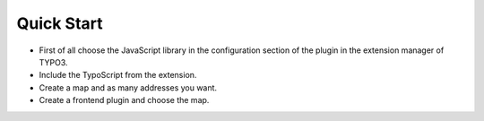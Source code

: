 ﻿

.. ==================================================
.. FOR YOUR INFORMATION
.. --------------------------------------------------
.. -*- coding: utf-8 -*- with BOM.

.. ==================================================
.. DEFINE SOME TEXTROLES
.. --------------------------------------------------
.. role::   underline
.. role::   typoscript(code)
.. role::   ts(typoscript)
   :class:  typoscript
.. role::   php(code)


Quick Start
^^^^^^^^^^^

- First of all choose the JavaScript library in the configuration
  section of the plugin in the extension manager of TYPO3.

- Include the TypoScript from the extension.

- Create a map and as many addresses you want.

- Create a frontend plugin and choose the map.


